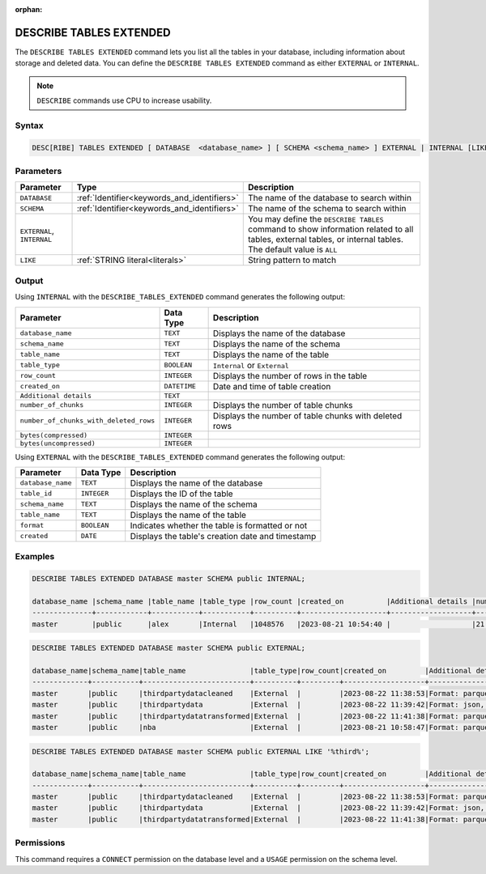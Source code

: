 :orphan:

.. _describe_tables_extended:

************************
DESCRIBE TABLES EXTENDED
************************

The ``DESCRIBE TABLES EXTENDED`` command lets you list all the tables in your database, including information about storage and deleted data. You can define the ``DESCRIBE TABLES EXTENDED`` command as either ``EXTERNAL`` or ``INTERNAL``.

.. note:: ``DESCRIBE`` commands use CPU to increase usability.

Syntax
======

.. code-block:: sql

   DESC[RIBE] TABLES EXTENDED [ DATABASE  <database_name> ] [ SCHEMA <schema_name> ] EXTERNAL | INTERNAL [LIKE 'table_name']

Parameters
==========

.. list-table:: 
   :widths: auto
   :header-rows: 1
   
   * - Parameter
     - Type
     - Description
   * - ``DATABASE``
     - :ref:`Identifier<keywords_and_identifiers>` 
     - The name of the database to search within
   * - ``SCHEMA``
     - :ref:`Identifier<keywords_and_identifiers>` 
     - The name of the schema to search within
   * - ``EXTERNAL``, ``INTERNAL``
     - 
     - You may define the ``DESCRIBE TABLES`` command to show information related to all tables, external tables, or internal tables. The default value is ``ALL``
   * - ``LIKE``
     - :ref:`STRING literal<literals>`	
     - String pattern to match
   
Output
======

Using ``INTERNAL`` with the ``DESCRIBE_TABLES_EXTENDED`` command generates the following output:

.. list-table:: 
   :widths: auto
   :header-rows: 1
   
   * - Parameter
     - Data Type
     - Description
   * - ``database_name``
     - ``TEXT``
     - Displays the name of the database
   * - ``schema_name``
     - ``TEXT``
     - Displays the name of the schema
   * - ``table_name``
     - ``TEXT``
     - Displays the name of the table
   * - ``table_type``
     - ``BOOLEAN``
     - ``Internal`` or ``External``
   * - ``row_count``
     - ``INTEGER``
     - Displays the number of rows in the table
   * - ``created_on``
     - ``DATETIME``
     - Date and time of table creation
   * - ``Additional details``
     - ``TEXT``
     - 
   * - ``number_of_chunks``
     - ``INTEGER``
     - Displays the number of table chunks
   * - ``number_of_chunks_with_deleted_rows``
     - ``INTEGER``
     - Displays the number of table chunks with deleted rows
   * - ``bytes(compressed)``
     - ``INTEGER``
     - 
   * - ``bytes(uncompressed)``
     - ``INTEGER``
     - 


Using ``EXTERNAL`` with the ``DESCRIBE_TABLES_EXTENDED`` command generates the following output:

.. list-table:: 
   :widths: auto
   :header-rows: 1
   
   * - Parameter
     - Data Type
     - Description
   * - ``database_name``
     - ``TEXT``
     - Displays the name of the database
   * - ``table_id``
     - ``INTEGER`` 
     - Displays the ID of the table
   * - ``schema_name``
     - ``TEXT``	
     - Displays the name of the schema
   * - ``table_name``
     - ``TEXT`` 
     - Displays the name of the table
   * - ``format``
     - ``BOOLEAN`` 
     - Indicates whether the table is formatted or not
   * - ``created``
     - ``DATE`` 
     - Displays the table's creation date and timestamp


Examples
========

.. code-block:: sql
   
	DESCRIBE TABLES EXTENDED DATABASE master SCHEMA public INTERNAL;

	database_name |schema_name |table_name |table_type |row_count |created_on          |Additional details |number_of_chunks |number_of_chunks_with_deleted_rows |bytes(compressed) |bytes(uncompressed)
	--------------+------------+-----------+-----------+----------+--------------------+-------------------+-----------------+-----------------------------------+------------------+------------------
	master        |public      |alex       |Internal   |1048576   |2023-08-21 10:54:40 |                   |21               |0                                  |294851            |15728640

.. code-block:: sql

	DESCRIBE TABLES EXTENDED DATABASE master SCHEMA public EXTERNAL;

	database_name|schema_name|table_name               |table_type|row_count|created_on         |Additional details                                                                                      |number_of_chunks|number_of_chunks_with_deleted_rows|bytes(compressed)|bytes(uncompressed)|
	-------------+-----------+-------------------------+----------+---------+-------------------+--------------------------------------------------------------------------------------------------------+----------------+----------------------------------+-----------------+-------------------+
	master       |public     |thirdpartydatacleaned    |External  |         |2023-08-22 11:38:53|Format: parquet, Path: gs://product_sqream/blue_demo/CleanedNValidatedData/3rdparty_cleaned.parquet     |                |                                  |                 |                   |
	master       |public     |thirdpartydata           |External  |         |2023-08-22 11:39:42|Format: json, Path: gs://product_sqream/blue_demo/DataSources/thirdpartydata.json                       |                |                                  |                 |                   |
	master       |public     |thirdpartydatatransformed|External  |         |2023-08-22 11:41:38|Format: parquet, Path: gs://product_sqream/blue_demo/TransformedData/3rdparty_transformed.parquet       |                |                                  |                 |                   |
	master       |public     |nba                      |External  |         |2023-08-21 10:58:47|Format: parquet, Path: gs://blue_docs/nba.parquet                                                       |                |                                  |                 |                   |

.. code-block:: sql

	DESCRIBE TABLES EXTENDED DATABASE master SCHEMA public EXTERNAL LIKE '%third%';

	database_name|schema_name|table_name               |table_type|row_count|created_on         |Additional details                                                                                 |number_of_chunks|number_of_chunks_with_deleted_rows|bytes(compressed)|bytes(uncompressed)|
	-------------+-----------+-------------------------+----------+---------+-------------------+---------------------------------------------------------------------------------------------------+----------------+----------------------------------+-----------------+-------------------+
	master       |public     |thirdpartydatacleaned    |External  |         |2023-08-22 11:38:53|Format: parquet, Path: gs://product_sqream/blue_demo/CleanedNValidatedData/3rdparty_cleaned.parquet|                |                                  |                 |                   |
	master       |public     |thirdpartydata           |External  |         |2023-08-22 11:39:42|Format: json, Path: gs://product_sqream/blue_demo/DataSources/thirdpartydata.json                  |                |                                  |                 |                   |
	master       |public     |thirdpartydatatransformed|External  |         |2023-08-22 11:41:38|Format: parquet, Path: gs://product_sqream/blue_demo/TransformedData/3rdparty_transformed.parquet  |                |                                  |                 |                   |

Permissions
===========

This command requires a ``CONNECT`` permission on the database level and a ``USAGE`` permission on the schema level.
